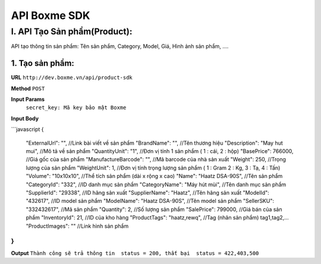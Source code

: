 =============================================
API Boxme SDK 
=============================================

I. API Tạo Sản phẩm(Product):
=============================

API tạo thông tin sản phẩm: Tên sản phẩm, Category, Model, Giá, Hình ảnh sản phẩm, ....

1. Tạo sản phẩm:
----------------
**URL** ``http://dev.boxme.vn/api/product-sdk``

**Method** ``POST``

**Input Params**
 ``secret_key: Mã key bảo mật Boxme``
 
**Input Body**

```javascript
{
  "ExternalUrl": "",               //Link bài viết về sản phẩm			
  "BrandName": "",                 //Tên thương hiệu			
  "Description": "May hut mui",    //Mô tả về sản phẩm			
  "QuantityUnit": "1",             //Đơn vị tính 1 sản phẩm ( 1 : cái, 2 : hộp)			
  "BasePrice": 766000,             //Giá gốc của sản phẩm			
  "ManufactureBarcode": "",        //Mã barcode của nhà sản xuất			
  "Weight": 250,                   //Trọng lượng của sản phẩm			
  "WeightUnit": 1,                 //Đơn vị tính trọng lượng sản phẩm ( 1 : Gram 2 : Kg, 3 : Tạ, 4 : Tấn)			
  "Volume": "10x10x10",            //Thể tích sản phẩm (dài x rộng x cao)			
  "Name": "Haatz DSA-90S",         //Tên sản phẩm			
  "CategoryId": "332",             //ID danh mục sản phẩm			
  "CategoryName": "Máy hút mùi",   //Tên danh mục sản phẩm			
  "SupplierId": "29338",           //ID hãng sản xuất			
  "SupplierName": "Haatz",         //Tên hãng sản xuất			
  "ModelId": "432617",             //ID model sản phẩm			
  "ModelName": "Haatz DSA-90S",    //Tên model sản phẩm			
  "SellerSKU": "332432617",        //Mã sản phẩm			
  "Quantity": 2,                   //Số lượng sản phẩm			
  "SalePrice": 799000,             //Giá bán của sản phẩm			
  "InventoryId": 21,               //ID của kho hàng			
  "ProductTags": "haatz,rewq",     //Tag (nhãn sản phẩm) tag1,tag2,…			
  "ProductImages": ""              //Link hình sản phẩm	
}
```
**Output**
``Thành công sẽ trả thông tin  status = 200, thất bại  status = 422,403,500``
 


	


